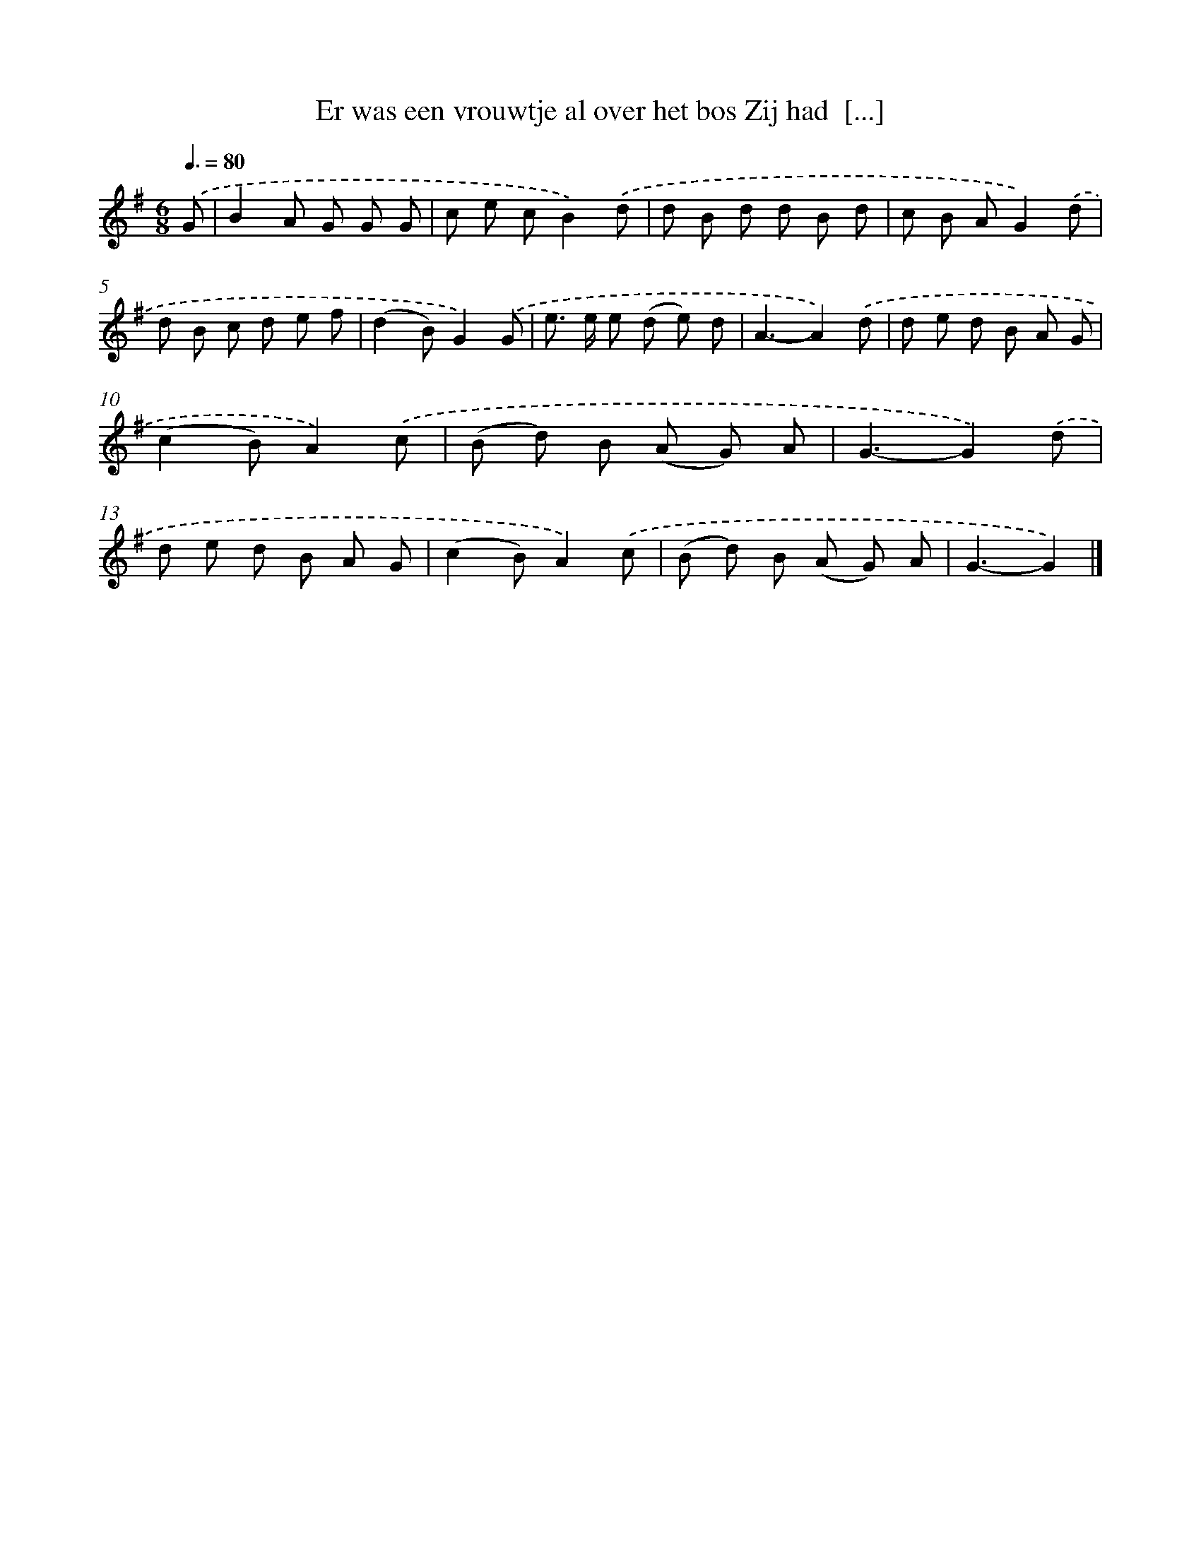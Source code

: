 X: 2981
T: Er was een vrouwtje al over het bos Zij had  [...]
%%abc-version 2.0
%%abcx-abcm2ps-target-version 5.9.1 (29 Sep 2008)
%%abc-creator hum2abc beta
%%abcx-conversion-date 2018/11/01 14:35:56
%%humdrum-veritas 1859514228
%%humdrum-veritas-data 1246865229
%%continueall 1
%%barnumbers 0
L: 1/8
M: 6/8
Q: 3/8=80
K: G clef=treble
.('G [I:setbarnb 1]|
B2A G G G |
c e cB2).('d |
d B d d B d |
c B AG2).('d |
d B c d e f |
(d2B)G2).('G |
e> e e (d e) d |
A3-A2).('d |
d e d B A G |
(c2B)A2).('c |
(B d) B (A G) A |
G3-G2).('d |
d e d B A G |
(c2B)A2).('c |
(B d) B (A G) A |
G3-G2) |]
